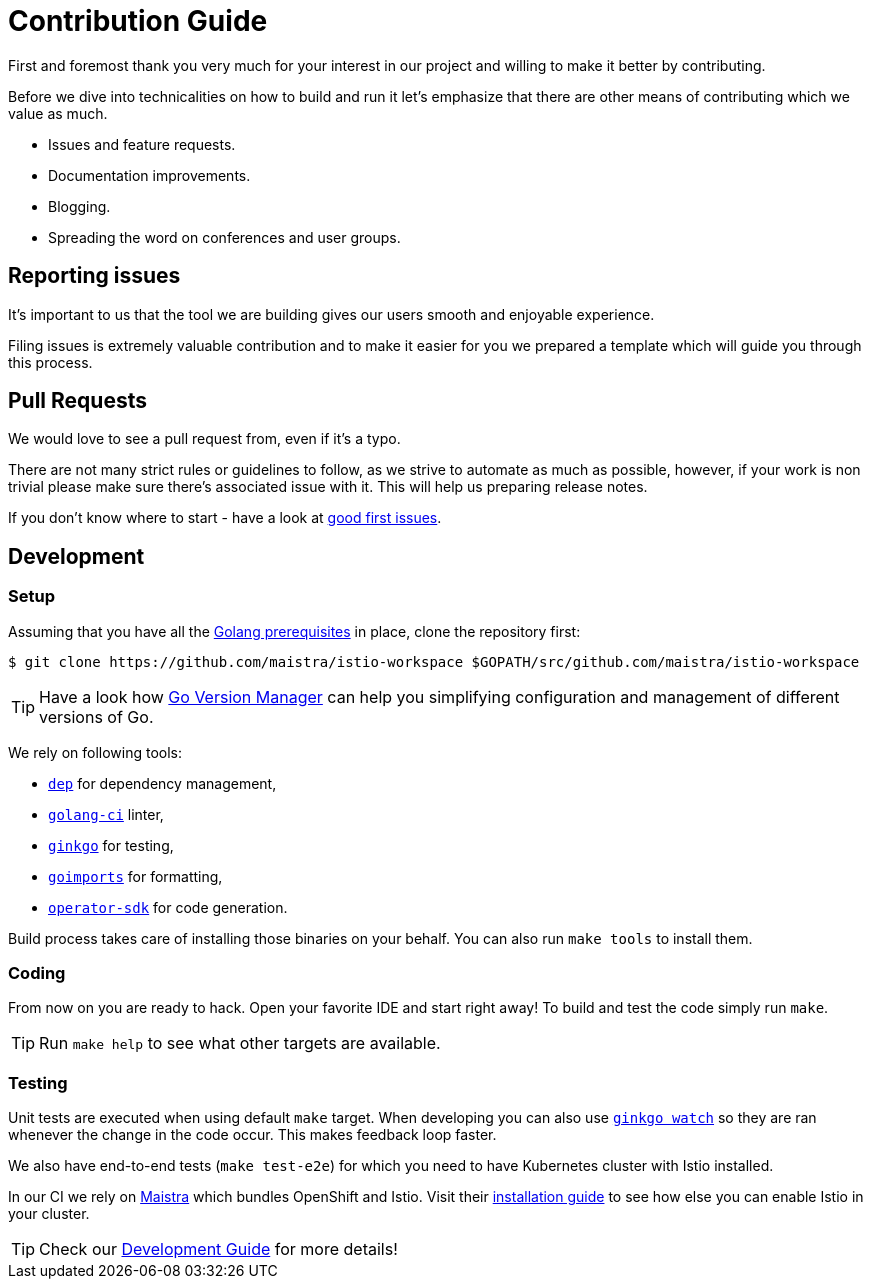 = Contribution Guide

First and foremost thank you very much for your interest in our project and willing to make it better by contributing. 

Before we dive into technicalities on how to build and run it let's emphasize that there are other means of contributing which we value as much.

* Issues and feature requests.
* Documentation improvements.
* Blogging.
* Spreading the word on conferences and user groups.

== Reporting issues

It's important to us that the tool we are building gives our users smooth and enjoyable experience.

Filing issues is extremely valuable contribution and to make it easier for you we prepared a template which will guide you through this process.

== Pull Requests

We would love to see a pull request from, even if it's a typo.

There are not many strict rules or guidelines to follow, as we strive to automate as much as possible, however, if your work is non trivial please make sure there's associated issue with it. This will help us preparing release notes.

If you don't know where to start - have a look at https://github.com/Maistra/istio-workspace/labels/good%20first%20issue[good first issues].

== Development

=== Setup

Assuming that you have all the link:https://golang.org/doc/install[Golang prerequisites] in place, clone the repository first:

[source,bash]
----
$ git clone https://github.com/maistra/istio-workspace $GOPATH/src/github.com/maistra/istio-workspace
----

TIP: Have a look how link:https://github.com/moovweb/gvm[Go Version Manager] can help you simplifying configuration
and management of different versions of Go.

We rely on following tools:

* https://golang.github.io/dep/[`dep`] for dependency management,
* https://github.com/golangci/golangci-lint[`golang-ci`] linter,
* https://github.com/onsi/ginkgo[`ginkgo`] for testing,
* https://godoc.org/golang.org/x/tools/cmd/goimports[`goimports`] for formatting,
* https://github.com/operator-framework/operator-sdk[`operator-sdk`] for code generation.

Build process takes care of installing those binaries on your behalf. You can also run `make tools` to install them.

=== Coding

From now on you are ready to hack. Open your favorite IDE and start right away! To build and test the code simply run `make`.

TIP: Run `make help` to see what other targets are available.

=== Testing

Unit tests are executed when using default `make` target. When developing you can also use https://onsi.github.io/ginkgo/#watching-for-changes[`ginkgo watch`] so they are ran whenever the change in the code occur. This makes feedback loop faster.

We also have end-to-end tests (`make test-e2e`) for which you need to have Kubernetes cluster with Istio installed. 

In our CI we rely on https://maistra.io/[Maistra] which bundles OpenShift and Istio. Visit their https://maistra.io/docs/getting_started/install/[installation guide] to see how else you can enable Istio in your cluster.

TIP: Check our xref:dev_guide.adoc[Development Guide] for more details!



